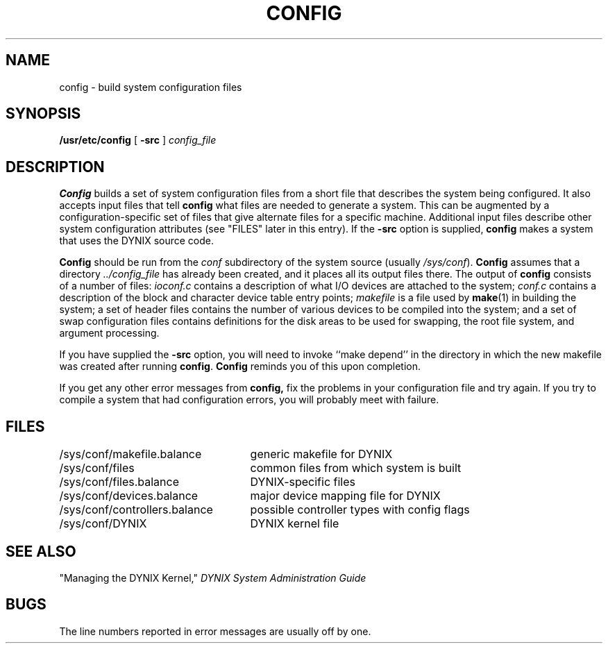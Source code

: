 .\" $Copyright:	$
.\" Copyright (c) 1984, 1985, 1986, 1987, 1988, 1989, 1990 
.\" Sequent Computer Systems, Inc.   All rights reserved.
.\"  
.\" This software is furnished under a license and may be used
.\" only in accordance with the terms of that license and with the
.\" inclusion of the above copyright notice.   This software may not
.\" be provided or otherwise made available to, or used by, any
.\" other person.  No title to or ownership of the software is
.\" hereby transferred.
...
.V= $Header: config.8 1.13 90/03/20 $
.TH CONFIG 8 "\*(V)" "4BSD/DYNIX"
.SH NAME
config \- build system configuration files
.SH SYNOPSIS
.B /usr/etc/config
[
.B \-src
]
.I config_file
.SH DESCRIPTION
.PP
.B Config
builds a set of system configuration files from a short file that describes
the system being configured.  It also accepts input files
that tell
.B config
what files are needed to generate a system.
This can be augmented by a configuration-specific set of files
that give alternate files for a specific machine.
Additional input files describe other system configuration attributes
(see "FILES" later in this entry).
If the
.B \-src
option is supplied,
.B config
makes a system that uses the DYNIX source code.
.PP
.B Config
should be run from the
.I conf
subdirectory of the system source (usually \f2/sys/conf\f1).
.B Config
assumes that a directory
.I "../config_file"
has already been created, and it places all its output files there.  
The output of
.B config
consists of a number of files:
.I ioconf.c
contains a description
of what I/O devices are attached to the system;
.I conf.c
contains a description of the block and character device table
entry points;
.I makefile
is a file used by
.BR make (1)
in building the system; a set of header files contains
the number of various devices to be compiled into the system;
and a set of swap configuration files contains definitions for
the disk areas to be used for swapping, the root file system,
and argument processing.
.PP
If you have supplied the
.B \-src
option, you will need to invoke
``make depend''
in the directory in which the new makefile was created
after running
.BR config .
.B Config
reminds you of this upon completion.
.PP
If you get any other error messages from
.B config,
fix the problems in your configuration file and try again.
If you try to compile a system that had configuration errors, you
will probably meet with failure.
.SH FILES
.nf
.ta +\w'/sys/conf/controllers.balance'u+3m
/sys/conf/makefile.balance	generic makefile for DYNIX 
/sys/conf/files	common files from which system is built
/sys/conf/files.balance	DYNIX-specific files
/sys/conf/devices.balance	major device mapping file for DYNIX 
/sys/conf/controllers.balance	possible controller types with config flags
/sys/conf/DYNIX	DYNIX kernel file	
.fi
.SH SEE ALSO
"Managing the DYNIX Kernel," \f2DYNIX System Administration Guide\f1
.SH BUGS
The line numbers reported in error messages are usually off by one.
